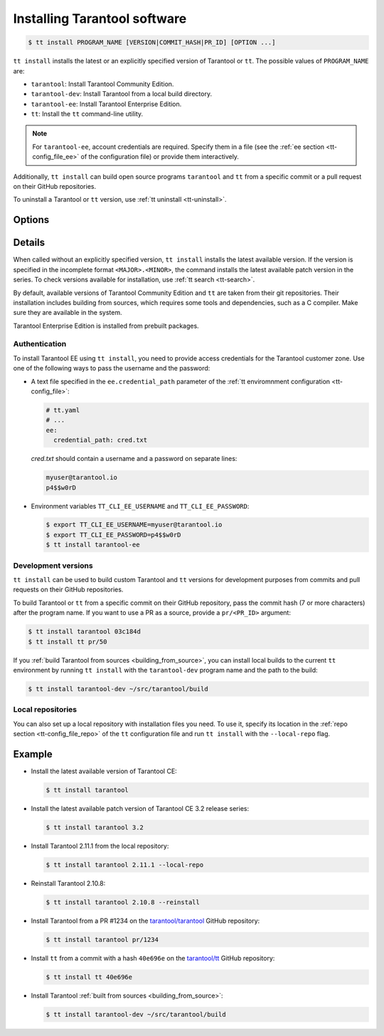 .. _tt-install:

Installing Tarantool software
=============================

..  code-block:: console

    $ tt install PROGRAM_NAME [VERSION|COMMIT_HASH|PR_ID] [OPTION ...]

``tt install`` installs the latest or an explicitly specified version of Tarantool
or ``tt``. The possible values of ``PROGRAM_NAME`` are:

*   ``tarantool``: Install Tarantool Community Edition.
*   ``tarantool-dev``: Install Tarantool from a local build directory.
*   ``tarantool-ee``: Install Tarantool Enterprise Edition.
*   ``tt``: Install the ``tt`` command-line utility.

.. note::

    For ``tarantool-ee``, account credentials are required. Specify them in a file
    (see the :ref:`ee section <tt-config_file_ee>` of the configuration file) or
    provide them interactively.

Additionally, ``tt install`` can build open source programs ``tarantool`` and ``tt``
from a specific commit or a pull request on their GitHub repositories.

To uninstall a Tarantool or ``tt`` version, use :ref:`tt uninstall <tt-uninstall>`.

Options
-------

.. option:: --dynamic

    **Applicable to:** ``tarantool``, ``tarantool-ee``

    Use dynamic linking for building Tarantool.

.. option:: -f, --force

    Skip dependency check before installation.

.. option:: --local-repo

    Install a program from the local repository, which is specified in the
    :ref:`repo section <tt-config_file_repo>` of the ``tt`` configuration file.

.. option:: --no-clean

    Don't delete temporary files.

.. option:: --reinstall

    Reinstall a previously installed program.

.. option:: --use-docker

    **Applicable to:** ``tarantool``, ``tarantool-ee``

    Build Tarantool in an Ubuntu 18.04 Docker container.

Details
-------

When called without an explicitly specified version, ``tt install`` installs the
latest available version. If the version is specified in the incomplete format ``<MAJOR>.<MINOR>``,
the command installs the latest available patch version in the series.
To check versions available for installation, use :ref:`tt search <tt-search>`.

By default, available versions of Tarantool Community Edition and ``tt`` are taken from their git repositories.
Their installation includes building from sources, which requires some tools and
dependencies, such as a C compiler. Make sure they are available in the system.

Tarantool Enterprise Edition is installed from prebuilt packages.

.. _tt-install-authentication:

Authentication
~~~~~~~~~~~~~~

To install Tarantool EE using ``tt install``, you need to provide access credentials
for the Tarantool customer zone. Use one of the following ways to pass the username and the password:

*   A text file specified in the ``ee.credential_path`` parameter of the
    :ref:`tt enviromnment configuration <tt-config_file>`:

    ..  code-block:: yaml

        # tt.yaml
        # ...
        ee:
          credential_path: cred.txt

    `cred.txt` should contain a username and a password on separate lines:

    .. code-block:: text

        myuser@tarantool.io
        p4$$w0rD

*   Environment variables ``TT_CLI_EE_USERNAME`` and ``TT_CLI_EE_PASSWORD``:

    ..  code-block:: console

        $ export TT_CLI_EE_USERNAME=myuser@tarantool.io
        $ export TT_CLI_EE_PASSWORD=p4$$w0rD
        $ tt install tarantool-ee

Development versions
~~~~~~~~~~~~~~~~~~~~

``tt install`` can be used to build custom Tarantool and ``tt`` versions for
development purposes from commits and pull requests on their GitHub repositories.

To build Tarantool or ``tt`` from a specific commit on their GitHub repository,
pass the commit hash (7 or more characters) after the program name. If you want to use
a PR as a source, provide a ``pr/<PR_ID>`` argument:


..  code-block:: console

    $ tt install tarantool 03c184d
    $ tt install tt pr/50

If you :ref:`build Tarantool from sources <building_from_source>`, you can install
local builds to the current ``tt`` environment by running ``tt install`` with
the ``tarantool-dev`` program name and the path to the build:

..  code-block:: console

    $ tt install tarantool-dev ~/src/tarantool/build

Local repositories
~~~~~~~~~~~~~~~~~~

You can also set up a local repository with installation files you need.
To use it, specify its location in the :ref:`repo section <tt-config_file_repo>`
of the ``tt`` configuration file and run ``tt install`` with the ``--local-repo`` flag.

Example
--------

*   Install the latest available version of Tarantool CE:

    ..  code-block:: console

        $ tt install tarantool

*   Install the latest available patch version of Tarantool CE 3.2 release series:

    ..  code-block:: console

        $ tt install tarantool 3.2

*   Install Tarantool 2.11.1 from the local repository:

    ..  code-block:: console

        $ tt install tarantool 2.11.1 --local-repo

*   Reinstall Tarantool 2.10.8:

    ..  code-block:: console

        $ tt install tarantool 2.10.8 --reinstall

*   Install Tarantool from a PR #1234 on the `tarantool/tarantool <https://github.com/tarantool/tarantool>`__ GitHub repository:

    ..  code-block:: console

        $ tt install tarantool pr/1234

*   Install ``tt`` from a commit with a hash ``40e696e`` on the `tarantool/tt  <https://github.com/tarantool/tt>`__ GitHub repository:

    ..  code-block:: console

        $ tt install tt 40e696e

*   Install Tarantool :ref:`built from sources <building_from_source>`:

    ..  code-block:: console

        $ tt install tarantool-dev ~/src/tarantool/build
